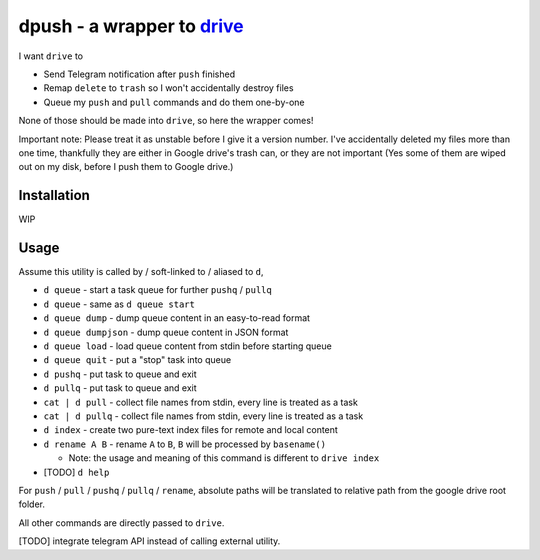===============================================================================
dpush - a wrapper to `drive <https://github.com/odeke-em/drive>`_
===============================================================================
I want ``drive`` to

* Send Telegram notification after ``push`` finished
* Remap ``delete`` to ``trash`` so I won't accidentally destroy files
* Queue my ``push`` and ``pull`` commands and do them one-by-one

None of those should be made into ``drive``, so here the wrapper comes!

Important note: Please treat it as unstable before I give it a version number.
I've accidentally deleted my files more than one time, thankfully they are
either in Google drive's trash can, or they are not important (Yes some of them
are wiped out on my disk, before I push them to Google drive.)


Installation
-------------------------------------------------------------------------------
WIP


Usage
-------------------------------------------------------------------------------
Assume this utility is called by / soft-linked to / aliased to ``d``,

* ``d queue`` - start a task queue for further ``pushq`` / ``pullq``
* ``d queue`` - same as ``d queue start``
* ``d queue dump`` - dump queue content in an easy-to-read format
* ``d queue dumpjson`` - dump queue content in JSON format
* ``d queue load`` - load queue content from stdin before starting queue
* ``d queue quit`` - put a "stop" task into queue
* ``d pushq`` - put task to queue and exit
* ``d pullq`` - put task to queue and exit
* ``cat | d pull`` - collect file names from stdin, every line is treated as a task
* ``cat | d pullq`` - collect file names from stdin, every line is treated as a task
* ``d index`` - create two pure-text index files for remote and local content
* ``d rename A B`` - rename ``A`` to ``B``, ``B`` will be processed by ``basename()``

  - Note: the usage and meaning of this command is different to ``drive index``

* [TODO] ``d help``

For ``push`` / ``pull`` / ``pushq`` / ``pullq`` / ``rename``, absolute paths will be
translated to relative path from the google drive root folder.

All other commands are directly passed to ``drive``.

[TODO] integrate telegram API instead of calling external utility.
